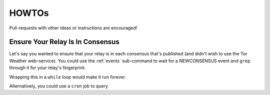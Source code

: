 HOWTOs
======

Pull-requests with other ideas or instructions are encouraged!

Ensure Your Relay Is In Consensus
---------------------------------

Let's say you wanted to ensure that your relay is in each consensus
that's published (and didn't wish to use the Tor Weather
web-service). You could use the :ref:`events` sub-command to wait for
a NEWCONSENSUS event and ``grep`` through it for your relay's
fingerprint.

.. source-code:: shell-session

   carml -q events 

Wrapping this in a ``while`` loop would make it run forever.

Alternatively, you could use a ``cron`` job to query 
